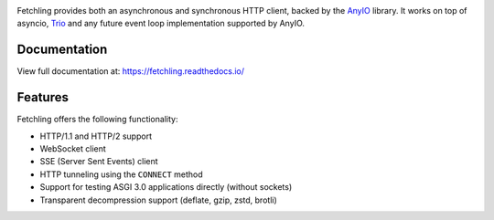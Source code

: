 .. image:: https://github.com/agronholm/fetchling/actions/workflows/test.yml/badge.svg
  :target: https://github.com/agronholm/fetchling/actions/workflows/test.yml
  :alt: Build Status
.. image:: https://coveralls.io/repos/github/agronholm/fetchling/badge.svg?branch=master
  :target: https://coveralls.io/github/agronholm/anyio?branch=master
  :alt: Code Coverage
.. image:: https://readthedocs.org/projects/fetchling/badge/?version=latest
  :target: https://anyio.readthedocs.io/en/latest/?badge=latest
  :alt: Documentation
.. image:: https://badges.gitter.im/gitterHQ/gitter.svg
  :target: https://gitter.im/python-trio/AnyIO
  :alt: Gitter chat

Fetchling provides both an asynchronous and synchronous HTTP client, backed by the
AnyIO_ library. It works on top of asyncio, Trio_ and any future event loop
implementation supported by AnyIO.

Documentation
-------------

View full documentation at: https://fetchling.readthedocs.io/

Features
--------

Fetchling offers the following functionality:

* HTTP/1.1 and HTTP/2 support
* WebSocket client
* SSE (Server Sent Events) client
* HTTP tunneling using the ``CONNECT`` method
* Support for testing ASGI 3.0 applications directly (without sockets)
* Transparent decompression support (deflate, gzip, zstd, brotli)

.. _AnyIO: https://github.com/agronholm/anyio
.. _Trio: https://github.com/python-trio/trio
